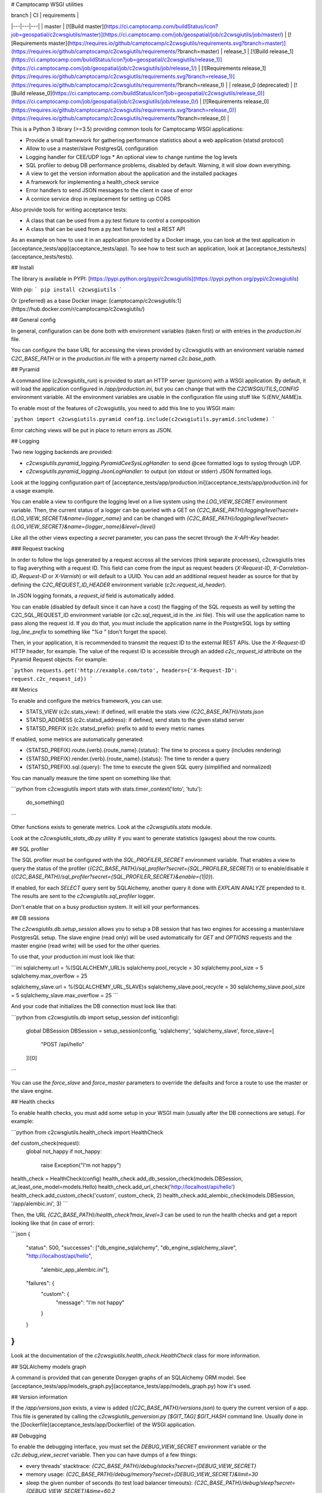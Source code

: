 # Camptocamp WSGI utilities

| branch  | CI  | requirements  |
|---|---|---|
| master | [![Build master](https://ci.camptocamp.com/buildStatus/icon?job=geospatial/c2cwsgiutils/master)](https://ci.camptocamp.com/job/geospatial/job/c2cwsgiutils/job/master/) | [![Requirements master](https://requires.io/github/camptocamp/c2cwsgiutils/requirements.svg?branch=master)](https://requires.io/github/camptocamp/c2cwsgiutils/requirements/?branch=master)
| release_1 | [![Build release_1](https://ci.camptocamp.com/buildStatus/icon?job=geospatial/c2cwsgiutils/release_1)](https://ci.camptocamp.com/job/geospatial/job/c2cwsgiutils/job/release_1/) | [![Requirements release_1](https://requires.io/github/camptocamp/c2cwsgiutils/requirements.svg?branch=release_1)](https://requires.io/github/camptocamp/c2cwsgiutils/requirements/?branch=release_1) |
| release_0 (deprecated) | [![Build release_0](https://ci.camptocamp.com/buildStatus/icon?job=geospatial/c2cwsgiutils/release_0)](https://ci.camptocamp.com/job/geospatial/job/c2cwsgiutils/job/release_0/) | [![Requirements release_0](https://requires.io/github/camptocamp/c2cwsgiutils/requirements.svg?branch=release_0)](https://requires.io/github/camptocamp/c2cwsgiutils/requirements/?branch=release_0) |

This is a Python 3 library (>=3.5) providing common tools for Camptocamp WSGI
applications:

* Provide a small framework for gathering performance statistics about
  a web application (statsd protocol)
* Allow to use a master/slave PostgresQL configuration
* Logging handler for CEE/UDP logs
  * An optional view to change runtime the log levels
* SQL profiler to debug DB performance problems, disabled by default. Warning, it will slow down everything.
* A view to get the version information about the application and the installed packages
* A framework for implementing a health_check service
* Error handlers to send JSON messages to the client in case of error
* A cornice service drop in replacement for setting up CORS

Also provide tools for writing acceptance tests:

* A class that can be used from a py.test fixture to control a
  composition
* A class that can be used from a py.text fixture to test a REST API

As an example on how to use it in an application provided by a Docker image, you can look at the
test application in [acceptance_tests/app](acceptance_tests/app).
To see how to test such an application, look at [acceptance_tests/tests](acceptance_tests/tests).


## Install

The library is available in PYPI:
[https://pypi.python.org/pypi/c2cwsgiutils](https://pypi.python.org/pypi/c2cwsgiutils)

With pip:
```
pip install c2cwsgiutils
```

Or (preferred) as a base Docker image:
[camptocamp/c2cwsgiutils:1](https://hub.docker.com/r/camptocamp/c2cwsgiutils/)


## General config

In general, configuration can be done both with environment variables (taken first) or with entries in the
`production.ini` file.

You can configure the base URL for accessing the views provided by c2cwsgiutils with an environment variable
named `C2C_BASE_PATH` or in the `production.ini` file with a property named `c2c.base_path`.


## Pyramid

A command line (`c2cwsgiutils_run`) is provided to start an HTTP server (gunicorn) with a WSGI application.
By default, it will load the application configured in `/app/production.ini`, but you can change that with
the `C2CWSGIUTILS_CONFIG` environment variable. All the environment variables are usable in the configuration
file using stuff like `%(ENV_NAME)s`.

To enable most of the features of c2cwsgiutils, you need to add this line to you WSGI main:

```python
import c2cwsgiutils.pyramid
config.include(c2cwsgiutils.pyramid.includeme)
```

Error catching views will be put in place to return errors as JSON.


## Logging

Two new logging backends are provided:

* `c2cwsgiutils.pyramid_logging.PyramidCeeSysLogHandler`: to send @cee formatted logs to syslog through UDP.
* `c2cwsgiutils.pyramid_logging.JsonLogHandler`: to output (on stdout or stderr) JSON formatted logs.

Look at the logging configuration part of
[acceptance_tests/app/production.ini](acceptance_tests/app/production.ini) for a usage example.

You can enable a view to configure the logging level on a live system using the `LOG_VIEW_SECRET` environment
variable. Then, the current status of a logger can be queried with a GET on
`{C2C_BASE_PATH}/logging/level?secret={LOG_VIEW_SECRET}&name={logger_name}` and can be changed with
`{C2C_BASE_PATH}/logging/level?secret={LOG_VIEW_SECRET}&name={logger_name}&level={level}`

Like all the other views expecting a `secret` parameter, you can pass the secret through the `X-API-Key`
header.


### Request tracking

In order to follow the logs generated by a request accross all the services (think separate processes),
c2cwsgiutils tries to flag averything with a request ID. This field can come from the input as request headers
(`X-Request-ID`, `X-Correlation-ID`, `Request-ID` or `X-Varnish`) or will default to a UUID. You can add an
additional request header as source for that by defining the `C2C_REQUEST_ID_HEADER` environment variable
(`c2c.request_id_header`).

In JSON logging formats, a `request_id` field is automatically added.

You can enable (disabled by default since it can have a cost) the flagging of the SQL requests as well by
setting the C2C_SQL_REQUEST_ID environment variable (or c2c.sql_request_id in the .ini file). This will use
the application name to pass along the request id. If you do that, you must include the application name in
the PostgreSQL logs by setting `log_line_prefix` to something like `"%a "` (don't forget the space).

Then, in your application, it is recommended to transmit the request ID to the external REST APIs. Use
the `X-Request-ID` HTTP header, for example. The value of the request ID is accessible through an added
`c2c_request_id` attribute on the Pyramid Request objects. For example:

```python
requests.get('http://example.com/toto', headers={'X-Request-ID': request.c2c_request_id})
```


## Metrics

To enable and configure the metrics framework, you can use:

* STATS_VIEW (c2c.stats_view): if defined, will enable the stats view `{C2C_BASE_PATH}/stats.json`
* STATSD_ADDRESS (c2c.statsd_address): if defined, send stats to the given statsd server
* STATSD_PREFIX (c2c.statsd_prefix): prefix to add to every metric names

If enabled, some metrics are automatically generated:

* {STATSD_PREFIX}.route.{verb}.{route_name}.{status}: The time to process a query (includes rendering)
* {STATSD_PREFIX}.render.{verb}.{route_name}.{status}: The time to render a query
* {STATSD_PREFIX}.sql.{query}: The time to execute the given SQL query (simplified and normalized)

You can manually measure the time spent on something like that:

```python
from c2cwsgiutils import stats
with stats.timer_context('toto', 'tutu'):
    do_something()
```

Other functions exists to generate metrics. Look at the `c2cwsgiutils.stats` module.

Look at the `c2cwsgiutils_stats_db.py` utility if you want to generate statistics (gauges) about the
row counts.


## SQL profiler

The SQL profiler must be configured with the `SQL_PROFILER_SECRET` environment variable. That enables a view
to query the status of the profiler (`{C2C_BASE_PATH}/sql_profiler?secret={SQL_PROFILER_SECRET}`) or to
enable/disable it (`{C2C_BASE_PATH}/sql_profiler?secret={SQL_PROFILER_SECRET}&enable={1|0}`).

If enabled, for each `SELECT` query sent by SQLAlchemy, another query it done with `EXPLAIN ANALYZE`
prepended to it. The results are sent to the `c2cwsgiutils.sql_profiler` logger.

Don't enable that on a busy production system. It will kill your performances.


## DB sessions

The `c2cwsgiutils.db.setup_session` allows you to setup a DB session that has two engines for accessing a
master/slave PostgresQL setup. The slave engine (read only) will be used automatically for `GET` and `OPTIONS`
requests and the master engine (read write) will be used for the other queries.

To use that, your production.ini must look like that:

```ini
sqlalchemy.url = %(SQLALCHEMY_URL)s
sqlalchemy.pool_recycle = 30
sqlalchemy.pool_size = 5
sqlalchemy.max_overflow = 25

sqlalchemy_slave.url = %(SQLALCHEMY_URL_SLAVE)s
sqlalchemy_slave.pool_recycle = 30
sqlalchemy_slave.pool_size = 5
sqlalchemy_slave.max_overflow = 25
```

And your code that initializes the DB connection must look like that:

```python
from c2cwsgiutils.db import setup_session
def init(config):
    global DBSession
    DBSession = setup_session(config, 'sqlalchemy', 'sqlalchemy_slave', force_slave=[
        "POST /api/hello"
    ])[0]
```

You can use the `force_slave` and `force_master` parameters to override the defaults and force a route to use
the master or the slave engine.


## Health checks

To enable health checks, you must add some setup in your WSGI main (usually after the DB connections are
setup). For example:

```python
from c2cwsgiutils.health_check import HealthCheck

def custom_check(request):
    global not_happy
    if not_happy:
        raise Exception("I'm not happy")

health_check = HealthCheck(config)
health_check.add_db_session_check(models.DBSession, at_least_one_model=models.Hello)
health_check.add_url_check('http://localhost/api/hello')
health_check.add_custom_check('custom', custom_check, 2)
health_check.add_alembic_check(models.DBSession, '/app/alembic.ini', 3)
```

Then, the URL `{C2C_BASE_PATH}/health_check?max_level=3` can be used to run the health checks and get a report
looking like that (in case of error):

```json
{
    "status": 500,
    "successes": ["db_engine_sqlalchemy", "db_engine_sqlalchemy_slave", "http://localhost/api/hello",
                  "alembic_app_alembic.ini"],
    "failures": {
        "custom": {
            "message": "I'm not happy"
        }
    }
}
```

Look at the documentation of the `c2cwsgiutils.health_check.HealthCheck` class for more information.


## SQLAlchemy models graph

A command is provided that can generate Doxygen graphs of an SQLAlchemy ORM model.
See [acceptance_tests/app/models_graph.py](acceptance_tests/app/models_graph.py) how it's used.


## Version information

If the `/app/versions.json` exists, a view is added (`{C2C_BASE_PATH}/versions.json`) to query the current
version of a app. This file is generated by calling the `c2cwsgiutils_genversion.py [$GIT_TAG] $GIT_HASH`
command line. Usually done in the [Dockerfile](acceptance_tests/app/Dockerfile) of the WSGI application.


## Debugging

To enable the debugging interface, you must set the `DEBUG_VIEW_SECRET` environment variable or the
`c2c.debug_view_secret` variable. Then you can have dumps of a few things:

* every threads' stacktrace: `{C2C_BASE_PATH}/debug/stacks?secret={DEBUG_VIEW_SECRET}`
* memory usage: `{C2C_BASE_PATH}/debug/memory?secret={DEBUG_VIEW_SECRET}&limit=30`
* sleep the given number of seconds (to test load balancer timeouts): `{C2C_BASE_PATH}/debug/sleep?secret={DEBUG_VIEW_SECRET}&time=60.2`
* see the HTTP headers received by WSGI: `{C2C_BASE_PATH}/debug/headers?secret={DEBUG_VIEW_SECRET}`

It is possible to automatically reload gunicorn as soon as you change your local python code. For this you need
to have a specially tweaked `docker-compose.yml`:
```yml
services:
  api:
    environment:
      GUNICORN_PARAMS: '-b :80 --threads 10 --timeout 60 --reload'
  volumes:
    - ./api/somepath:/app/somepath:ro
```
The GUNICORN\_PARAMS has the `--reload` parameter and your local python code is
mounted (read only) into the container.


### Broadcast

Some c2cwsgiutils APIs effect or query the state of the WSGI server. Since only one process out of the 5
(by default) time the number of servers gets a query, only this one will be affected. To avoid that, you
can configure c2cwsgiutils to use Redis pub/sub to broadcast those requests and collect the answers.

The impacted APIs are:

* `{C2C_BASE_PATH}/debug/stacks`
* `{C2C_BASE_PATH}/debug/memory`
* `{C2C_BASE_PATH}/logging/level`
* `{C2C_BASE_PATH}/sql_profiler`

The configuration parameters are:

* `C2C_REDIS_URL` (`c2c.redis_url`): The URL to the Redis instance to use
* `C2C_BROADCAST_PREFIX` (`c2c.broadcast_prefix`): The prefix to add to the channels being used (must be
  different for 2 different services)

If not configured, only the process receiving the request is impacted.


## CORS

To have CORS compliant views, define your views like that:

```python
from c2cwsgiutils import services
hello_service = services.create("hello", "/hello", cors_credentials=True)

@hello_service.get()
def hello_get(request):
    return {'hello': True}
```


# Exception handling

By default, c2cwsgiutils will install exception handling views that will catch any exception raised by the
application views and will transform it into a JSON response with a HTTP status corresponding to the error.

You can disable this by setting `C2C_DISABLE_EXCEPTION_HANDLING` (`c2c.disable_exception_handling`) to "1".

If you want to use pyramid_debugtoolbar, you need to disable exception handling and configure it like that:
```
pyramid.includes =
    pyramid_debugtoolbar
debugtoolbar.enabled = true
debugtoolbar.hosts = 0.0.0.0/0
debugtoolbar.intercept_exc = debug
debugtoolbar.show_on_exc_only = true
c2c.disable_exception_handling = 1
```


# JSON pretty print

The standard JSON renderer is replaced by a version that pretty prints the rendered JSON. While this adds
significant amount of whitespace, the difference in bytes transmitted on the network is negligible thanks
to gzip compression.


## Sentry integration

The stacktraces can be sent to a sentry.io service for collection. To enable it, you must set the `SENTRY_URL`
(`c2c.sentry_url`) to point the the project's public DSN.

A few other environment variables can be used to tune the info sent with each report:

* `SENTRY_EXCLUDES` (`c2c.sentry.excludes`): list of loggers (colon separated, without spaces) to exclude for sentry
* `GIT_HASH` (`c2c.git_hash`): will be used for the release
* `SENTRY_CLIENT_RELEASE`: If not equal to "latest", will be taken for the release instead of the GIT_HASH
* `SENTRY_CLIENT_ENVIRONMENT`: the environment (dev, int, prod, ...)
* `SENTRY_CLIENT_IGNORE_EXCEPTIONS`: list (coma separated) of exceptions to ignore (defaults to SystemExit)
* `SENTRY_TAG_...`: to add other custom tags
* `SENTRY_LEVEL`: starting from what logging level to send events to Sentry (defaults to ERROR)


# Developer info

You will need `docker` (>=1.12.0), `docker-compose` (>=1.10.0) and
`make` installed on the machine to play with this project.
Check available versions of `docker-engine` with
`apt-get policy docker-engine` and eventually force install the
up-to-date version using a command similar to
`apt-get install docker-engine=1.12.3-0~xenial`.

To lint and test everything, run the following command:

```shell
make
```

Make sure you are strict with the version numbers:

* bug fix version change: Nothing added, removed or changed in the API and only bug fix
  version number changes in the dependencies
* minor version change: The API must remain backward compatible and only minor version
  number changes in the dependencies
* major version change: The API and the dependencies are not backward compatible

To make a release:

* Change the the version in [setup.py](setup.py).
* run `make release` to publish to PYPI.
* Commit and push to master.
* Tag the GIT commit.
* Rebase the `release_${MAJOR_VERSION}` branch to this commit and push the `release_${MAJOR_VERSION}` and
  the tag to github. Make sure to do that at the same time so that Jenkins can see the tag when it builds
  the branch.

We need the `release_${MAJOR_VERSION}` branch, so that Jenkins can build a new docker image for the major
versions every nights.


